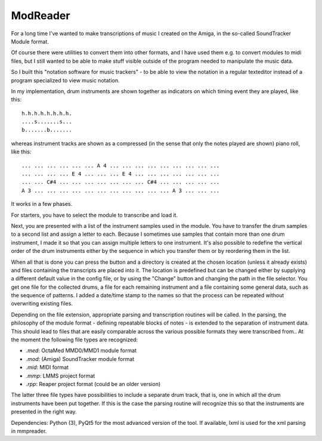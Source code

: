 ModReader
=========

For a long time I've wanted to make transcriptions of music I created on the Amiga,
in the so-called SoundTracker Module format.

Of course there were utilities to convert them into other formats, and I have used
them e.g. to convert modules to midi files, but I still wanted to be able to make
stuff visible outside of the program needed to manipulate the music data.

So I built this "notation software for music trackers" -
to be able to view the notation in a
regular texteditor instead of a program specialized to view music notation.

In my implementation, drum instruments are shown together as indicators on which
timing event they are played, like this::

    h.h.h.h.h.h.h.h.
    ....s.......s...
    b.......b.......


whereas instrument tracks are shown as a compressed (in the sense that only
the notes played are shown) piano roll, like this::

    ... ... ... ... ... ... A 4 ... ... ... ... ... ... ... ... ...
    ... ... ... ... E 4 ... ... ... E 4 ... ... ... ... ... ... ...
    ... ... C#4 ... ... ... ... ... ... ... C#4 ... ... ... ... ...
    A 3 ... ... ... ... ... ... ... ... ... ... ... A 3 ... ... ...

It works in a few phases.

For starters, you have to select the module to transcribe and load it.

Next, you are presented with a list of the instrument samples used in the module.
You have to transfer the drum samples to a second list and assign a letter to each.
Because I sometimes use samples that contain more than one drum instrument,
I made it so that you can assign multiple letters to one instrument.
It's also possible to redefine the vertical order of the drum instruments either
by the sequence in which you transfer them or by reordering them in the list.

When all that is done you can press the button and a directory is created
at the chosen location (unless it already exists)
and files containing the transcripts are placed into it.
The location is predefined but can be changed either by supplying a different
default value in the config file, or by using the "Change" button and changing
the path in the file selector.
You get one file for the collected drums, a file for each remaining instrument
and a file containing some general data, such as the sequence of patterns.
I added a date/time stamp to the names so that the process can be repeated without
overwriting existing files.

Depending on the file extension, appropriate parsing and transcription routines
will be called.
In the parsing, the philosophy of the module format - defining repeatable blocks of
notes - is extended to the separation of instrument data. This should lead to files
that are easily comparable across the various possible formats they were transcribed
from..
At the moment the following file types are recognized:

- `.med`: OctaMed MMD0/MMD1 module format
- `.mod`: (Amiga) SoundTracker module format
- `.mid`: MIDI format
- `.mmp`: LMMS project format
- `.rpp`: Reaper project format (could be an older version)

The latter three file types have possibilities to include a separate drum track,
that is, one in which all the drum instruments have been put together.
If this is the case the parsing routine will recognize this so that the instruments
are presented in the right way.


Dependencies: Python (3), PyQt5 for the most advanced version of the tool.
If available, lxml is used for the xml parsing in mmpreader.

